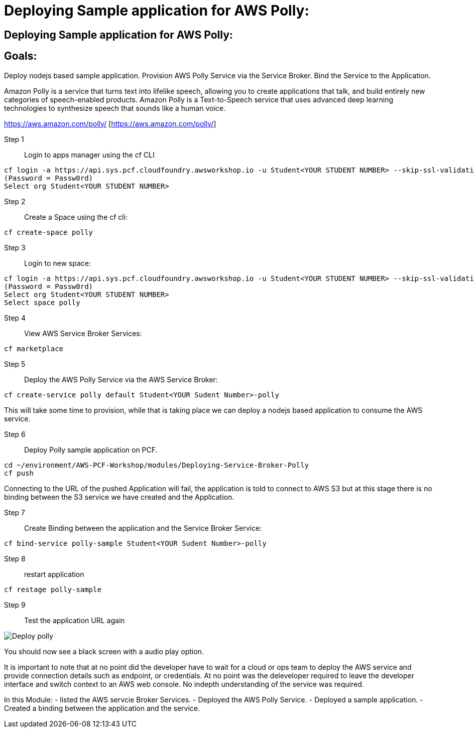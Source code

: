 = Deploying Sample application for AWS Polly:

:imagesdir: ../../images

== Deploying Sample application for AWS Polly:

== Goals:
Deploy nodejs based sample application.
Provision AWS Polly Service via the Service Broker.
Bind the Service to the Application.

Amazon Polly is a service that turns text into lifelike speech, allowing you to create applications that talk, and build entirely new categories of speech-enabled products. Amazon Polly is a Text-to-Speech service that uses advanced deep learning technologies to synthesize speech that sounds like a human voice.

https://aws.amazon.com/polly/ [https://aws.amazon.com/polly/]

Step 1:: Login to apps manager using the cf CLI
----
cf login -a https://api.sys.pcf.cloudfoundry.awsworkshop.io -u Student<YOUR STUDENT NUMBER> --skip-ssl-validation
(Password = Passw0rd)
Select org Student<YOUR STUDENT NUMBER>
----

Step 2:: Create a Space using the cf cli:
----
cf create-space polly
----

Step 3:: Login to new space:
----
cf login -a https://api.sys.pcf.cloudfoundry.awsworkshop.io -u Student<YOUR STUDENT NUMBER> --skip-ssl-validation
(Password = Passw0rd)
Select org Student<YOUR STUDENT NUMBER>
Select space polly
----

Step 4:: View AWS Service Broker Services:
----
cf marketplace
----

Step 5:: Deploy the AWS Polly Service via the AWS Service Broker:
----
cf create-service polly default Student<YOUR Sudent Number>-polly
----

This will take some time to provision, while that is taking place we can deploy a nodejs based application to consume the AWS service.

Step 6:: Deploy Polly sample application on PCF.
----
cd ~/environment/AWS-PCF-Workshop/modules/Deploying-Service-Broker-Polly
cf push
----

Connecting to the URL of the pushed Application will fail, the application is told to connect to AWS S3 but at this stage there is no binding between the S3 service we have created and the Application.

Step 7:: Create Binding between the application and the Service Broker Service:
----
cf bind-service polly-sample Student<YOUR Sudent Number>-polly
----

Step 8:: restart application 
----
cf restage polly-sample
----

Step 9:: Test the application URL again

image::DeployPollyService720.gif[Deploy polly]

You should now see a black screen with a audio play option.

It is important to note that at no point did the developer have to wait for a cloud or ops team to deploy the AWS service and provide connection details such as endpoint, or credentials. At no point was the deleveloper required to leave the developer interface and switch context to an AWS web console. No indepth understanding of the service was required.


In this Module:
- listed the AWS servcie Broker Services.
- Deployed the AWS Polly Service.
- Deployed a sample application.
- Created a binding between the application and the service.




